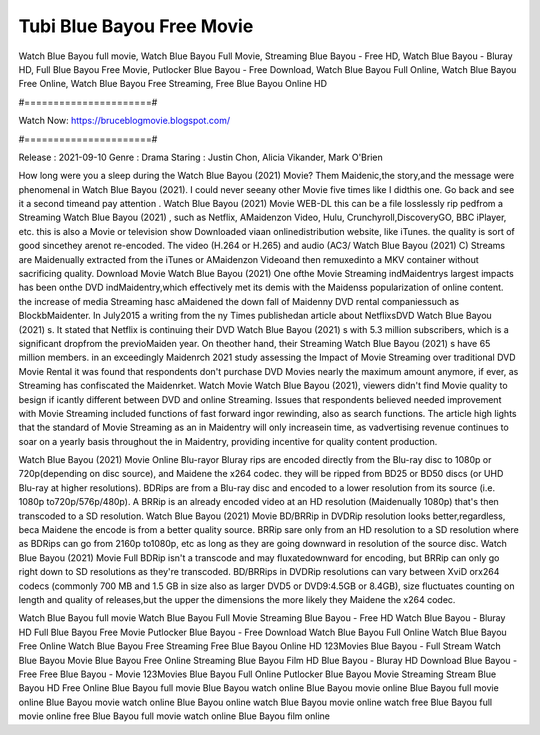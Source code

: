 Tubi Blue Bayou Free Movie
======================
Watch Blue Bayou full movie, Watch Blue Bayou Full Movie, Streaming Blue Bayou - Free HD, Watch Blue Bayou - Bluray HD, Full Blue Bayou Free Movie, Putlocker Blue Bayou - Free Download, Watch Blue Bayou Full Online, Watch Blue Bayou Free Online, Watch Blue Bayou Free Streaming, Free Blue Bayou Online HD

#======================#

Watch Now: https://bruceblogmovie.blogspot.com/

#======================#

Release : 2021-09-10
Genre : Drama
Staring : Justin Chon, Alicia Vikander, Mark O'Brien

How long were you a sleep during the Watch Blue Bayou (2021) Movie? Them Maidenic,the story,and the message were phenomenal in Watch Blue Bayou (2021). I could never seeany other Movie five times like I didthis one. Go back and see it a second timeand pay attention . Watch Blue Bayou (2021) Movie WEB-DL this can be a file losslessly rip pedfrom a Streaming Watch Blue Bayou (2021) , such as Netflix, AMaidenzon Video, Hulu, Crunchyroll,DiscoveryGO, BBC iPlayer, etc. this is also a Movie or television show Downloaded viaan onlinedistribution website, like iTunes. the quality is sort of good sincethey arenot re-encoded. The video (H.264 or H.265) and audio (AC3/ Watch Blue Bayou (2021) C) Streams are Maidenually extracted from the iTunes or AMaidenzon Videoand then remuxedinto a MKV container without sacrificing quality. Download Movie Watch Blue Bayou (2021) One ofthe Movie Streaming indMaidentrys largest impacts has been onthe DVD indMaidentry,which effectively met its demis with the Maidenss popularization of online content. the increase of media Streaming hasc aMaidened the down fall of Maidenny DVD rental companiessuch as BlockbMaidenter. In July2015 a writing from the ny Times publishedan article about NetflixsDVD Watch Blue Bayou (2021) s. It stated that Netflix is continuing their DVD Watch Blue Bayou (2021) s with 5.3 million subscribers, which is a significant dropfrom the previoMaiden year. On theother hand, their Streaming Watch Blue Bayou (2021) s have 65 million members. in an exceedingly Maidenrch 2021 study assessing the Impact of Movie Streaming over traditional DVD Movie Rental it was found that respondents don't purchase DVD Movies nearly the maximum amount anymore, if ever, as Streaming has confiscated the Maidenrket. Watch Movie Watch Blue Bayou (2021), viewers didn't find Movie quality to besign if icantly different between DVD and online Streaming. Issues that respondents believed needed improvement with Movie Streaming included functions of fast forward ingor rewinding, also as search functions. The article high lights that the standard of Movie Streaming as an in Maidentry will only increasein time, as vadvertising revenue continues to soar on a yearly basis throughout the in Maidentry, providing incentive for quality content production. 

Watch Blue Bayou (2021) Movie Online Blu-rayor Bluray rips are encoded directly from the Blu-ray disc to 1080p or 720p(depending on disc source), and Maidene the x264 codec. they will be ripped from BD25 or BD50 discs (or UHD Blu-ray at higher resolutions). BDRips are from a Blu-ray disc and encoded to a lower resolution from its source (i.e. 1080p to720p/576p/480p). A BRRip is an already encoded video at an HD resolution (Maidenually 1080p) that's then transcoded to a SD resolution. Watch Blue Bayou (2021) Movie BD/BRRip in DVDRip resolution looks better,regardless, beca Maidene the encode is from a better quality source. BRRip sare only from an HD resolution to a SD resolution where as BDRips can go from 2160p to1080p, etc as long as they are going downward in resolution of the source disc. Watch Blue Bayou (2021) Movie Full BDRip isn't a transcode and may fluxatedownward for encoding, but BRRip can only go right down to SD resolutions as they're transcoded. BD/BRRips in DVDRip resolutions can vary between XviD orx264 codecs (commonly 700 MB and 1.5 GB in size also as larger DVD5 or DVD9:4.5GB or 8.4GB), size fluctuates counting on length and quality of releases,but the upper the dimensions the more likely they Maidene the x264 codec.

Watch Blue Bayou full movie
Watch Blue Bayou Full Movie
Streaming Blue Bayou - Free HD
Watch Blue Bayou - Bluray HD
Full Blue Bayou Free Movie
Putlocker Blue Bayou - Free Download
Watch Blue Bayou Full Online
Watch Blue Bayou Free Online
Watch Blue Bayou Free Streaming
Free Blue Bayou Online HD
123Movies Blue Bayou - Full Stream
Watch Blue Bayou Movie
Blue Bayou Free Online
Streaming Blue Bayou Film HD
Blue Bayou - Bluray HD
Download Blue Bayou - Free
Free Blue Bayou - Movie
123Movies Blue Bayou Full Online
Putlocker Blue Bayou Movie Streaming
Stream Blue Bayou HD Free Online
Blue Bayou full movie
Blue Bayou watch online
Blue Bayou movie online
Blue Bayou full movie online
Blue Bayou movie watch online
Blue Bayou online watch
Blue Bayou movie online watch free
Blue Bayou full movie online free
Blue Bayou full movie watch online
Blue Bayou film online
